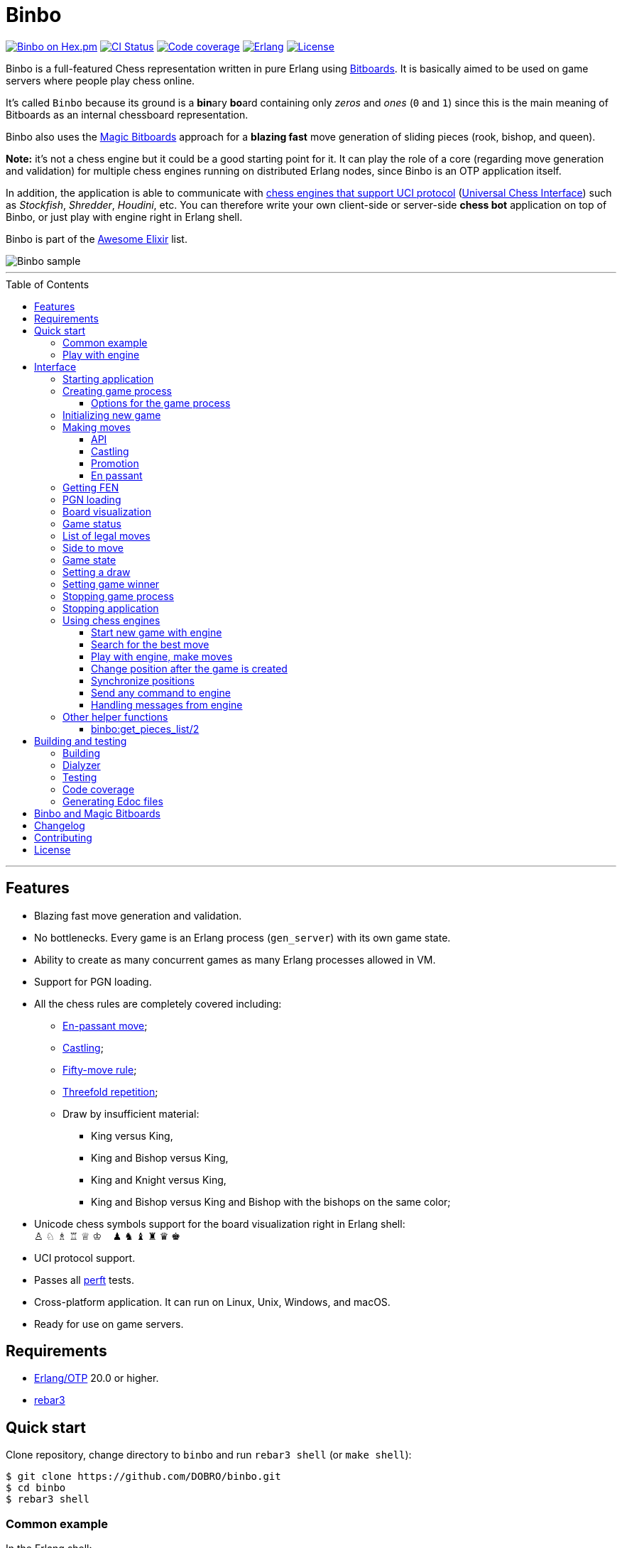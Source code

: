 = Binbo
:toc: macro
:toclevels: 4

image:https://img.shields.io/hexpm/v/binbo.svg?color=yellow["Binbo on Hex.pm", link="https://hex.pm/packages/binbo"]
image:https://github.com/DOBRO/binbo/workflows/Build/badge.svg?branch=master["CI Status", link="https://github.com/DOBRO/binbo/actions?query=workflow%3ABuild+branch%3Amaster"]
image:https://codecov.io/gh/DOBRO/binbo/branch/master/graph/badge.svg["Code coverage", link="https://codecov.io/gh/DOBRO/binbo"]
image:https://img.shields.io/badge/erlang-%3E%3D%2020.0-0d6e8c.svg["Erlang", link="https://www.erlang.org/"]
image:https://img.shields.io/badge/license-Apache%202.0-blue.svg["License", link="LICENSE"]

Binbo is a full-featured Chess representation written in pure Erlang using https://www.chessprogramming.org/Bitboards[Bitboards]. It is basically aimed to be used on game servers where people play chess online.

It's called `Binbo` because its ground is a **bin**ary **bo**ard containing only _zeros_ and _ones_ (`0` and `1`) since this is the main meaning of Bitboards as an internal chessboard representation.

Binbo also uses the https://www.chessprogramming.org/Magic_Bitboards[Magic Bitboards] approach for a **blazing fast** move generation of sliding pieces (rook, bishop, and queen).

**Note:** it's not a chess engine but it could be a good starting point for it. It can play the role of a core (regarding move generation and validation) for multiple chess engines running on distributed Erlang nodes, since Binbo is an OTP application itself.

In addition, the application is able to communicate with https://www.chessprogramming.org/Category:UCI[chess engines that support UCI protocol] (https://www.chessprogramming.org/UCI[Universal Chess Interface]) such as _Stockfish_, _Shredder_, _Houdini_, etc. You can therefore write your own client-side or server-side **chess bot** application on top of Binbo, or just play with engine right in Erlang shell.

Binbo is part of the https://github.com/h4cc/awesome-elixir[Awesome Elixir] list.

image::https://user-images.githubusercontent.com/296845/61208986-40792d80-a701-11e9-93c8-d2c41c5ef00d.png[Binbo sample]

'''

toc::[]

'''

== Features

* Blazing fast move generation and validation.
* No bottlenecks. Every game is an Erlang process (`gen_server`) with its own game state.
* Ability to create as many concurrent games as many Erlang processes allowed in VM.
* Support for PGN loading.
* All the chess rules are completely covered including:
** https://en.wikipedia.org/wiki/En_passant[En-passant move];
** https://en.wikipedia.org/wiki/Castling[Castling];
** https://en.wikipedia.org/wiki/Fifty-move_rule[Fifty-move rule];
** https://en.wikipedia.org/wiki/Threefold_repetition[Threefold repetition];
** Draw by insufficient material:
*** King versus King,
*** King and Bishop versus King,
*** King and Knight versus King,
*** King and Bishop versus King and Bishop with the bishops on the same color;
* Unicode chess symbols support for the board visualization right in Erlang shell: +
&#9817;{nbsp}&#9816;{nbsp}&#9815;{nbsp}&#9814;{nbsp}&#9813;{nbsp}&#9812;{nbsp}{nbsp}{nbsp}{nbsp}&#9823;{nbsp}&#9822;{nbsp}&#9821;{nbsp}&#9820;{nbsp}&#9819;{nbsp}&#9818;
* UCI protocol support.
* Passes all https://www.chessprogramming.org/Perft_Results[perft] tests.
* Cross-platform application. It can run on Linux, Unix, Windows, and macOS.
* Ready for use on game servers.

== Requirements

** https://www.erlang.org/[Erlang/OTP] 20.0 or higher.
** https://www.rebar3.org/[rebar3]

== Quick start

Clone repository, change directory to `binbo` and run `rebar3 shell` (or `make shell`):

[source,bash]
----
$ git clone https://github.com/DOBRO/binbo.git
$ cd binbo
$ rebar3 shell
----

=== Common example

.In the Erlang shell:
[source,erlang]
----
%% Start Binbo application first:
binbo:start().

%% Start new process for the game:
{ok, Pid} = binbo:new_server().

%% Start new game in the process:
binbo:new_game(Pid).

%% Or start new game with a given FEN:
binbo:new_game(Pid, <<"rnbqkbnr/pppppppp/8/8/8/8/PPPPPPPP/RNBQKBNR w KQkq - 0 1">>).

%% Look at the board with ascii or unicode pieces:
binbo:print_board(Pid).
binbo:print_board(Pid, [unicode]).

%% Make move for White and Black:
binbo:move(Pid, <<"e2e4">>).
binbo:move(Pid, <<"e7e5">>).

%% Have a look at the board again:
binbo:print_board(Pid).
binbo:print_board(Pid, [unicode]).
----

[[quickstart-play-with-engine]]
=== Play with engine

.In the Erlang shell:
[source,erlang]
----
%% Start Binbo application first:
> binbo:start().
{ok,[compiler,syntax_tools,uef,binbo]}

%% Start new process for the game:
> {ok, Pid} = binbo:new_server().
{ok,<0.157.0>}

%% Set full path to the engine's executable file:
> EnginePath = "/usr/local/bin/stockfish".
"/usr/local/bin/stockfish"

%% Start new game in the process:
> binbo:new_uci_game(Pid, #{engine_path => EnginePath}).
{ok,continue}

%% Which side is to move?
> binbo:side_to_move(Pid).
{ok,white}

%% Say, you want to play Black. Tell the engine to make move for White.
> binbo:uci_play(Pid, #{}).
{ok,continue,<<"e2e4">>}

%% Make your move for Black and get the engine's move immediately:
> binbo:uci_play(Pid, #{}, <<"e7e5">>).
{ok,continue,<<"g1f3">>}   % the engine's move was "g1f3"

%% Make your next move for Black and, again, get the engine's move at once:
> binbo:uci_play(Pid, #{}, <<"b8c6">>).
{ok,continue,<<"b1c3">>}   % the engine's move was "b1c3"

%% Look at the board with ascii or unicode pieces.
%% Flip the board to see Black on downside:
binbo:print_board(Pid, [flip]).
binbo:print_board(Pid, [unicode, flip]).

%% It's your turn now. Let the engine search for the best move for you with default options.
%% No move actually done, just hint:
> binbo:uci_bestmove(Pid, #{}).
{ok,<<"g8f6">>}

%% Tell the engine to search for the best move at depth 20:
> binbo:uci_bestmove(Pid, #{depth => 20}).
{ok,<<"g8f6">>}

%% To make the gameplay more convenient, introduce new function:
> Play = fun(Move) -> Result = binbo:uci_play(Pid, #{}, Move), binbo:print_board(Pid, [unicode, flip]), Result end.

%% Now, with this function, go through three steps at once:
%%   - make move "g8f6",
%%   - get the engine's move,
%%   - see how the position was changed.
> Play("g8f6").
----

&#8230; engine's move was "d2d4":
[source]
----

   +---+---+---+---+---+---+---+---+
 1 | ♖ |   | ♗ | ♔ | ♕ | ♗ |   | ♖ |
   +---+---+---+---+---+---+---+---+
 2 | ♙ | ♙ | ♙ |   |   | ♙ | ♙ | ♙ |
   +---+---+---+---+---+---+---+---+
 3 |   |   | ♘ |   |   | ♘ |   |   |
   +---+---+---+---+---+---+---+---+
 4 |   |   |   | ♙ | ♙ |   |   |   |
   +---+---+---+---+---+---+---+---+
 5 |   |   |   | ♟ |   |   |   |   |
   +---+---+---+---+---+---+---+---+
 6 |   |   | ♞ |   |   | ♞ |   |   |
   +---+---+---+---+---+---+---+---+
 7 | ♟ | ♟ | ♟ |   | ♟ | ♟ | ♟ | ♟ |
   +---+---+---+---+---+---+---+---+
 8 | ♜ |   | ♝ | ♚ | ♛ | ♝ |   | ♜ |
   +---+---+---+---+---+---+---+---+
     H   G   F   E   D   C   B   A

  Side to move: Black
  Lastmove: d2-d4, WHITE_PAWN
  Fullmove: 4
  Halfmove: 0
  FEN: "r1bqkb1r/pppp1ppp/2n2n2/4p3/3PP3/2N2N2/PPP2PPP/R1BQKB1R b KQkq d3 0 4"
  Status: continue

{ok,continue,<<"d2d4">>}
----

== Interface

There are three steps to be done before making game moves:

. Start Binbo application.
. Create process for the game.
. Initialize game state in the process.

**Note:** process creation and game initialization are separated for the following reason: since Binbo is aimed to handle a number of concurrent games, the game process should be started as quick as possible leaving the http://erlang.org/doc/design_principles/sup_princ.html[supervisor] doing the same job for another game. It's important for high-load systems where game creation is a very frequent event.

=== Starting application

To start Binbo, call:

[source,erlang]
----
binbo:start().
----

=== Creating game process

[source,erlang]
----
binbo:new_server() -> {ok, Pid} | {error, Reason}.
binbo:new_server(Options) -> {ok, Pid} | {error, Reason}.
----

.where:
* `Pid` - pid of the created process;
* `Options` - options for the game process (see link:#server-options[bellow]).

.So, to start one or more game processes:
[source,erlang]
----
{ok, Pid1} = binbo:new_server(),
{ok, Pid2} = binbo:new_server(),
{ok, Pid3} = binbo:new_server().
----

[[server-options]]
==== Options for the game process
[source,erlang]
----
binbo:set_server_options(Pid, Options) -> ok | {error, Reason}.
----

`Pid` is the `pid` of the game process.

.`Options`:
[source,erlang]
----
#{
  idle_timeout => timeout(),
  onterminate  => {fun my_callback/4, Arg}
}
----

.where:
* `idle_timeout` - time in milliseconds with no messages received before the game process exits. Defaults to `infinity`.
* `onterminate` - tuple where the first element is a callback function that performs when process exits. This function must be of *arity 4* with argumnents `Pid`, `Reason`, `GameState`, and `Arg` where:
** `Pid` - pid of the game process;
** `Reason` - the reason why the game process exited;
** `GameState` - the whole link:#game-state[game state];
** `Arg` - the argument you want to pass to the callback function.

.Example:
[source,erlang]
----
-module(on_terminate).

-export([run/0]).

run() ->
    binbo:start(),
    {ok, Pid} = binbo:new_server(),
    binbo:new_game(Pid),
    binbo:set_server_options(Pid, #{
        idle_timeout => 1000,
        onterminate => {fun onterminate_callback/4, "my argument"}
    }),
    % 'onterminate_callback/4' will be called after 1000 ms
    ok.

onterminate_callback(GamePid, Reason, Game, Arg) ->
    io:format("GamePid: ~p~n", [GamePid]),
    io:format("Reason: ~p~n", [Reason]),
    io:format("Game: ~p~n", [Game]),
    io:format("Arg: ~p~n", [Arg]),
    ok.
----

.To reset options, call:
[source,erlang]
----
binbo:set_server_options(Pid, #{
    idle_timeout => infinity,
    onterminate => undefined
})
----


[[initializing-new-game]]
=== Initializing new game

[source,erlang]
----
binbo:new_game(Pid) -> {ok, GameStatus} | {error, Reason}.

binbo:new_game(Pid, Fen) -> {ok, GameStatus} | {error, Reason}.
----

.where:
* `Pid` is the `pid` of the process where the game is to be initialized;
* `Fen` (`string()` or `binary()`) is the https://en.wikipedia.org/wiki/Forsyth%E2%80%93Edwards_Notation[Forsyth–Edwards Notation] (FEN);
* `GameStatus` is the link:#game-status[game status].

It is possible to reinitialize game in the same process. For example:

[source,erlang]
----
binbo:new_game(Pid),
binbo:new_game(Pid, Fen2),
binbo:new_game(Pid, Fen3).
----


.Example:
[source,erlang]
----
%% In the Erlang shell.

> {ok, Pid} = binbo:new_server().
{ok,<0.185.0>}

% New game from the starting position:
> binbo:new_game(Pid).
{ok,continue}

% New game with the given FEN:
> binbo:new_game(Pid, <<"rnbqkbnr/pppppppp/8/8/4P3/8/PPPP1PPP/RNBQKBNR b KQkq e3 0 1">>).
{ok,continue}
----

=== Making moves

==== API

[source,erlang]
----
binbo:move(Pid, Move) -> {ok, GameStatus} | {error, Reason}.

binbo:san_move(Pid, Move) -> {ok, GameStatus} | {error, Reason}.

binbo:index_move(Pid, FromIndex, ToIndex) -> {ok, GameStatus} | {error, Reason}.

binbo:index_move(Pid, FromIndex, ToIndex, PromotionType) -> {ok, GameStatus} | {error, Reason}.
----

where:

* `Pid` is the pid of the game process;
* `Move` is of `binary()` or `string()` type;
* `GameStatus` is the link:#game-status[game status].
* `FromIndex` - index of square a piece moves from.
* `ToIndex` - index of square a piece moves to.
* `PromotionType` - piece that a pawn should be promoted to, one of the atoms: `q`, `r`, `b`, `n` (_queen_, _rook_, _bishop_, _knight_). Defaults to `q` (_queen_).

Function `binbo:move/2` supports only _strict square notation_ with respect to argument `Move`, for example: `<<"e2e4">>`, `<<"e7e5">>`, etc.

Function `binbo:san_move/2` is intended to handle various formats of argument `Move` including https://en.wikipedia.org/wiki/Algebraic_notation_(chess)[_standard algebraic notation_] (*SAN*), for example: `<<"e4">>`, `<<"Nf3">>`, `<<"Qxd5">>`, `<<"a8=Q">>`, `<<"Rdf8">>`, `<<"R1a3">>`, `<<"O-O">>`, `<<"O-O-O">>`, `<<"e1e8">>`, etc.

Function `binbo:index_move/3,4` takes only square indices for the second and third parameter. For example, `binbo:index_move(Pid, 12, 28)` is the same as `binbo:move(Pid, <<"e2e4">>)`.

.Examples for `binbo:move/2`:
[source,erlang]
----
%% In the Erlang shell.

% New game from the starting position:
> {ok, Pid} = binbo:new_server().
{ok,<0.190.0>}
> binbo:new_game(Pid).
{ok,continue}

% Start making moves
> binbo:move(Pid, <<"e2e4">>). % e4
{ok,continue}

> binbo:move(Pid, <<"e7e5">>). % e5
{ok,continue}

> binbo:move(Pid, <<"f1c4">>). % Bc4
{ok,continue}

> binbo:move(Pid, <<"d7d6">>). % d6
{ok,continue}

> binbo:move(Pid, <<"d1f3">>). % Qf3
{ok,continue}

> binbo:move(Pid, <<"b8c6">>). % Nc6
{ok,continue}

% And here is checkmate!
> binbo:move(Pid, <<"f3f7">>). % Qf7#
{ok,checkmate}
----

.Examples for `binbo:san_move/2`:
[source,erlang]
----
%% In the Erlang shell.

% New game from the starting position:
> {ok, Pid} = binbo:new_server().
{ok,<0.190.0>}
> binbo:new_game(Pid).
{ok,continue}

% Start making moves
> binbo:san_move(Pid, <<"e4">>).
{ok,continue}

> binbo:san_move(Pid, <<"e5">>).
{ok,continue}

> binbo:san_move(Pid, <<"Bc4">>).
{ok,continue}

> binbo:san_move(Pid, <<"d6">>).
{ok,continue}

> binbo:san_move(Pid, <<"Qf3">>).
{ok,continue}

> binbo:san_move(Pid, <<"Nc6">>).
{ok,continue}

% Checkmate!
> binbo:san_move(Pid, <<"Qf7#">>).
{ok,checkmate}
----

.Examples for `binbo:index_move/3`:
[source,erlang]
----
%% In the Erlang shell.

% New game from the starting position:
> {ok, Pid} = binbo:new_server().
{ok,<0.190.0>}
> binbo:new_game(Pid).
{ok,continue}

% Start making moves
> binbo:index_move(Pid, 12, 28). % e2-e4
{ok,continue}

> binbo:index_move(Pid, 52, 36). % e7-e5
{ok,continue}
----

==== Castling

Binbo recognizes https://en.wikipedia.org/wiki/Castling[castling] when:

* White king moves from `E1` to `G1` (`O-O`);
* White king moves from `E1` to `C1` (`O-O-O`);
* Black king moves from `E8` to `G8` (`O-O`);
* Black king moves from `E8` to `C8` (`O-O-O`).

Binbo also checks whether castling allowed or not acording to the chess rules.

.Castling examples:
[source,erlang]
----
% White castling kingside
binbo:move(Pid, <<"e1g1">>).
binbo:san_move(Pid, <<"O-O">>).

% White castling queenside
binbo:move(Pid, <<"e1c1">>).
binbo:san_move(Pid, <<"O-O-O">>).

% Black castling kingside
binbo:move(Pid, <<"e8g8">>).
binbo:san_move(Pid, <<"O-O">>).

% Black castling queenside
binbo:move(Pid, <<"e8c8">>).
binbo:san_move(Pid, <<"O-O-O">>).
----

==== Promotion

Binbo recognizes https://en.wikipedia.org/wiki/Promotion_(chess)[promotion] when:

* White pawn moves from square of `rank 7` to square of `rank 8`;
* Black pawn moves from square of `rank 2` to square of `rank 1`.

.Promotion examples:
[source,erlang]
----
% White pawn promoted to Queen:
binbo:move(Pid, <<"a7a8q">>).
binbo:san_move(Pid, <<"a8=Q">>).
% or just:
binbo:move(Pid, <<"a7a8">>).
binbo:san_move(Pid, <<"a8">>).

% White pawn promoted to Knight:
binbo:move(Pid, <<"a7a8n">>).
binbo:san_move(Pid, <<"a8=N">>).

% Black pawn promoted to Queen:
binbo:move(Pid, <<"a2a1q">>).
binbo:san_move(Pid, <<"a1=Q">>).
% or just:
binbo:move(Pid, <<"a2a1">>).
binbo:san_move(Pid, <<"a1">>).

% Black pawn promoted to Knight:
binbo:move(Pid, <<"a2a1n">>).
binbo:san_move(Pid, <<"a1=N">>).
----

==== En passant

Binbo also recognizes the https://en.wikipedia.org/wiki/En_passant[en passant capture] in strict accordance with the chess rules.

=== Getting FEN

[source,erlang]
----
binbo:get_fen(Pid) -> {ok, Fen}.
----

.Example:
[source,erlang]
----
> binbo:get_fen(Pid).
{ok, <<"rnbqkbnr/pppppppp/8/8/8/8/PPPPPPPP/RNBQKBNR w KQkq - 0 1">>}.
----

=== PGN loading

[source,erlang]
----
binbo:load_pgn(Pid, PGN) -> {ok, GameStatus} | {error, Reason}.

binbo:load_pgn_file(Pid, Filename) -> {ok, GameStatus} | {error, Reason}.
----

.where:
* `Pid` is the pid of the game process;
* `PGN` is a https://en.wikipedia.org/wiki/Portable_Game_Notation[Portable Game Notation], its type is `binary()`;
* `Filename` is a path to the file from which PGN is to be loaded. Its type is `binary()` or `string()`.
* `GameStatus` is the link:#game-status[game status].

Function `binbo:load_pgn/2` loads PGN itself.

If `PGN` is pretty large and you are able to load it from *local* file, to avoid sending large data between processes, use `binbo:load_pgn_file/2` since it's highly optimized for reading local files.

To extract move list, Binbo takes into account various cases specific to PGN such as _comments in braces_,
https://chess.stackexchange.com/questions/18214/valid-pgn-variations[_recursive annotation variations_] (RAVs) and
https://en.wikipedia.org/wiki/Numeric_Annotation_Glyphs[_numeric annotation glyphs_] (NAGs).

.Examples:
[source,erlang]
----
%% Binary PGN:
load_pgn() ->
  PGN = <<"1. e4 e5 2. Nf3 Nc6 3. Bb5 a6">>,
  {ok, Pid} = binbo:new_server(),
  binbo:load_pgn(Pid, PGN).

%% From file:
load_pgn_from_file() ->
  Filename = "/path/to/game.pgn",
  {ok, Pid} = binbo:new_server(),
  binbo:load_pgn_file(Pid, Filename).
----

=== Board visualization

[source,erlang]
----
binbo:print_board(Pid) -> ok.
binbo:print_board(Pid, [unicode|ascii|flip]) -> ok.
----

You may want to see the current position right in Elang shell. To do it, call:
[source,erlang]
----
% With ascii pieces:
binbo:print_board(Pid).

% With unicode pieces:
binbo:print_board(Pid, [unicode]).

% Flipped board:
binbo:print_board(Pid, [flip]).
binbo:print_board(Pid, [unicode, flip]).
----

[[game-status]]
=== Game status

[source,erlang]
----
binbo:game_status(Pid) -> {ok, GameStatus} | {error, Reason}.
----

.where:
* `Pid` is the the pid of the game process;
* `GameStatus` is the game status itself;
* `Reason` is the reason why the game status cannot be obtained (usually due to the fact that the game is not initialized via link:#initializing-new-game[binbo:new_game/1,2]).

.The value of `GameStatus`:
* `continue` - game in progress;
* `checkmate` - one of the sides (White or Black) checkmated;
* `{draw, stalemate}` - draw because of stalemate;
* `{draw, rule50}` - draw according to the fifty-move rule;
* `{draw, insufficient_material}` - draw because of insufficient material;
* `{draw, threefold_repetition}` - draw according to the threefold repetition rule;
* `{draw, {manual, WhyDraw}}` - draw was set link:#setting-a-draw[manually] for the reason of `WhyDraw`.
* `{winner, Winner, {manual, WinnerReason}}` - winner `Winner` was set link:#setting-game-winner[manually] for the reason of `WinnerReason`.


=== List of legal moves

[source,erlang]
----
binbo:all_legal_moves(Pid) -> {ok, Movelist} | {error, Reason}.

binbo:all_legal_moves(Pid, Movetype) -> {ok, Movelist} | {ok, Number} | {error, Reason}.
----

.where:
* `Pid` is the pid of the game process;
* `Movelist` is a list of all legal moves for the current position. Each element of `Movelist` is a tuple `{From, To}` or `{From, To, Promo}`, where:
** `From` and `To` are starting and target square respectively.
** `Promo` is one of the _atoms_: `q`, `r`, `b`, `n` (i.e. _queen_, _rook_, _bishop_, and _knight_ respectively). Three-element tuple `{From, To, Promo}` occurs in case of *pawn promotion*.
* `Movetype` can take on of the values: `int`, `bin`, `str`, or `count`.

The call `binbo:all_legal_moves(Pid)` is the same as `binbo:all_legal_moves(Pid, int)`.

If `Movetype` is `count`, the function returns tuple `{ok, Number}` where `Number` is the number of legal moves.

The values of `From` and `To` depend on `Movetype` as follows:

* `int`: the values of `From` and `To` are _integers_ in range `0..63`, namely, square indices. For example, the move from `A1` to `H8` corresponds to `{0, 63}`. Use `int` to get the *fastest* reply from the game process.
* `bin`: the values of `From` and `To` are _binaries_. For example: `{<<"e2">>, <<"e4">>}`.
* `str`: the values of `From` and `To` are _strings_. For example: `{"e2", "e4"}`.

.Example:
[source,erlang]
----
> {ok, Pid} = binbo:new_server().
{ok,<0.212.0>}

%% Start new game from FEN that corresponds to Position 5
%% from Perft Results: https://www.chessprogramming.org/Perft_Results
> binbo:new_game(Pid, <<"rnbq1k1r/pp1Pbppp/2p5/8/2B5/8/PPP1NnPP/RNBQK2R w KQ - 1 8">>).
{ok,continue}

%% Count legal moves
> binbo:all_legal_moves(Pid, count).
{ok,44}

> {ok, Movelist} = binbo:all_legal_moves(Pid).
{ok,[{51,58,q},
     {51,58,r},
     {51,58,b},
     {51,58,n},
     {26,53},
     {26,44},
     {26,40},
     {26,35},
     {26,33},
     {26,19},
     {26,17},
     {15,31},
     {15,23},
     {14,30},
     {14,22},
     {12,29},
     {12,27},
     {12,22},
     {12,18},
     {12,6},
     {10,18},
     {9,25},
     {9,17},
     {8,24},
     {8,16},
     {7,...},
     {...}|...]}

%% Count moves:
> erlang:length(Movelist).
44

> binbo:all_legal_moves(Pid, bin).
{ok,[{<<"d7">>,<<"c8">>,q},
     {<<"d7">>,<<"c8">>,r},
     {<<"d7">>,<<"c8">>,b},
     {<<"d7">>,<<"c8">>,n},
     {<<"c4">>,<<"f7">>},
     {<<"c4">>,<<"e6">>},
     {<<"c4">>,<<"a6">>},
     {<<"c4">>,<<"d5">>},
     {<<"c4">>,<<"b5">>},
     {<<"c4">>,<<"d3">>},
     {<<"c4">>,<<"b3">>},
     {<<"h2">>,<<"h4">>},
     {<<"h2">>,<<"h3">>},
     {<<"g2">>,<<"g4">>},
     {<<"g2">>,<<"g3">>},
     {<<"e2">>,<<"f4">>},
     {<<"e2">>,<<"d4">>},
     {<<"e2">>,<<"g3">>},
     {<<"e2">>,<<"c3">>},
     {<<"e2">>,<<"g1">>},
     {<<"c2">>,<<"c3">>},
     {<<"b2">>,<<"b4">>},
     {<<"b2">>,<<"b3">>},
     {<<"a2">>,<<"a4">>},
     {<<"a2">>,<<...>>},
     {<<...>>,...},
     {...}|...]}

> binbo:all_legal_moves(Pid, str).
{ok,[{"d7","c8",q},
     {"d7","c8",r},
     {"d7","c8",b},
     {"d7","c8",n},
     {"c4","f7"},
     {"c4","e6"},
     {"c4","a6"},
     {"c4","d5"},
     {"c4","b5"},
     {"c4","d3"},
     {"c4","b3"},
     {"h2","h4"},
     {"h2","h3"},
     {"g2","g4"},
     {"g2","g3"},
     {"e2","f4"},
     {"e2","d4"},
     {"e2","g3"},
     {"e2","c3"},
     {"e2","g1"},
     {"c2","c3"},
     {"b2","b4"},
     {"b2","b3"},
     {"a2","a4"},
     {"a2",[...]},
     {[...],...},
     {...}|...]}

----

=== Side to move

[source,erlang]
----
binbo:side_to_move(Pid) -> {ok, white | black} | {error, Reason}.
----

If White is to move, it returns `{ok, white}`. If Black is to move, it returns `{ok, black}`.

.Example:
[source,erlang]
----
> {ok, Pid} = binbo:new_server().
{ok,<0.232.0>}

> binbo:new_game(Pid).
{ok,continue}

> binbo:side_to_move(Pid). % White is to move
{ok,white}

> binbo:move(Pid, <<"e2e4">>).
{ok,continue}

> binbo:side_to_move(Pid). % Black is to move now
{ok,black}
----

[[game-state]]
=== Game state

[source,erlang]
----
binbo:game_state(Pid) -> GameState.
binbo:set_game_state(Pid, GameState) -> {ok, GameStatus} | {error, Reason}.
----

.where:
* `Pid` is the pid of the game process;
* `GameState` is the whole game state.
* `GameStatus` is the link:#game-status[game status].

`binbo:game_state/1` returns a *raw* game state, it may be useful when you want to save it somehow (e.g. into a database) and then restore it in the future with `binbo:set_game_state(Pid, GameState)`. It's much faster than restoring game move by move incrementally.

.Example:
[source,erlang]
----
> {ok, Pid} = binbo:new_server().
{ok,<0.194.0>}

> binbo:new_game(Pid).
{ok,continue}

> GameState = binbo:game_state(Pid).
#{12 => 1,4 => 6,38 => 0,16 => 0,53 => 17,46 => 0,28 => 0,
  23 => 0,lastmovepc => 0,59 => 21,58 => 19,bbenpa => 0,
  30 => 0,40 => 0,47 => 0,24 => 0,27 => 0,21 => 0,
  bbwp => 65280,29 => 0,22 => 0,31 => 0,61 => 19,18 => 0,
  54 => 17,5 => 3,14 => 1,51 => 17,57 => 18,...}

> BinGame = erlang:term_to_binary(GameState).
<<131,116,0,0,0,89,97,48,97,17,100,0,4,98,98,98,98,110,8,
  0,0,0,0,0,0,0,0,36,100,...>>

> binbo:set_game_state(Pid, erlang:binary_to_term(BinGame)).
{ok,continue}
----


[[setting-a-draw]]
=== Setting a draw

It is possible to set a draw via API:

[source,erlang]
----
binbo:game_draw(Pid) -> ok | {error, Reason}.
binbo:game_draw(Pid, WhyDraw) -> ok | {error, Reason}.
----

.where:
* `Pid` is the pid of the game process;
* `WhyDraw` is the reason why a draw is to be set.

Calling `binbo:game_draw(Pid)` is the same as: `binbo:game_draw(Pid, undefined)`.

.Example:
[source,erlang]
----
% Players agreed to a draw:
> binbo:game_draw(Pid, by_agreement).
ok

% Trying to set a draw for the other reason:
> binbo:game_draw(Pid, other_reason).
{error,{already_has_status,{draw,{manual,by_agreement}}}}
----


[[setting-game-winner]]
=== Setting game winner

[source,erlang]
----
binbo:set_game_winner(Pid, Winner) -> ok | {error, Reason}.
binbo:set_game_winner(Pid, Winner, WinnerReason) -> ok | {error, Reason}.
----

.where:
* `Pid` is the pid of the game process;
* `Winner` is the winner, it can be any Erlang term (`white`, `black`, `'Bobby Fischer'`, etc.);
* `WinnerReason` is the reason why winner is to be set.

Calling `binbo:set_game_winner(Pid, Winner)` is the same as: `binbo:set_game_winner(Pid, Winner, undefined)`.

.Example:
[source,erlang]
----
% Black resigned
> binbo:set_game_winner(Pid, white, black_resigned).
ok

% Now the status of the game is: {winner,white,{manual,black_resigned}}
> binbo:game_status(Pid).
{ok,{winner,white,{manual,black_resigned}}}

% Trying to set the winner right after that (impossible):
> binbo:set_game_winner(Pid, white, black_lost_on_time).
{error,{already_has_status,{winner,white,
                                   {manual,black_resigned}}}}
----


=== Stopping game process

If, for some reason, you want to stop the game process and free resources, use:

[source,erlang]
----
binbo:stop_server(Pid) -> ok | {error, {not_pid, Pid}}.
----

Function terminates the game process with pid `Pid`.

=== Stopping application

To stop Binbo, call:

[source,erlang]
----
binbo:stop().
----

=== Using chess engines

You can write a chess bot application or play with engine using functions described in this section.

.Please note:
* Chess engine must support UCI protocol;
* Chess engine must be installed on the same machine where Binbo runs on.

Read the https://gist.github.com/DOBRO/2592c6dad754ba67e6dcaec8c90165bf[description of the Universal Chess Interface (UCI)] with examples for details.

[[start-new-game-with-engine]]
==== Start new game with engine

[source,erlang]
----
binbo:new_uci_game(Pid, Options) -> {ok, GameStatus} | {error, Reason}.
----

.Types:
[source,erlang]
----
Pid :: pid().

Options :: #{
  engine_path := EnginePath,
  fen => Fen
}.

EnginePath :: binary() | string().
Fen :: binary() | string().
----


.where:
* `Pid` is the `pid` of the process where the game is to be initialized;
* `EnginePath` is the full path to the engine's executable file (e.g. `/usr/local/bin/stockfish`);
* `Fen` is the Forsyth–Edwards Notation (FEN), defaults to initial if omitted;
* `GameStatus` is the link:#game-status[game status].


.Example:
[source,erlang]
----
%% In the Erlang shell.

% Start new process for the game:
> {ok, Pid} = binbo:new_server().
{ok,<0.185.0>}

% New game from the starting position:
> binbo:new_uci_game(Pid, #{engine_path => "/usr/local/bin/stockfish"}).
{ok,continue}

% New game with the given FEN:
> binbo:new_uci_game(Pid, #{engine_path => "/usr/local/bin/stockfish", fen => <<"rnbqkbnr/pppppppp/8/8/3P4/8/PPP1PPPP/RNBQKBNR b KQkq - 0 1">>}).
{ok,continue}
----

[[search-for-the-best-move]]
==== Search for the best move

[source,erlang]
----
binbo:uci_bestmove(Pid) -> {ok, BestMove} | {error, Reason}.
binbo:uci_bestmove(Pid, BestMoveOptions) -> {ok, BestMove} | {error, Reason}.
----

.Types:
[source,erlang]
----
Pid :: pid().
BestMove :: binary() % e.g. <<"e2e4">>, <<"a7a8q">>, ...

BestMoveOptions :: #{
  depth  => pos_integer(),     % depth <x> (search x plies only)
  wtime  => non_neg_integer(), % wtime <x> (white has x msec left on the clock)
  btime  => non_neg_integer(), % btime <x> (black has x msec left on the clock)
  winc  => pos_integer(),      % winc <x> (white increment per move in mseconds if x > 0)
  binc  => pos_integer(),      % binc <x> (black increment per move in mseconds if x > 0)
  movestogo => pos_integer(),  % movestogo <x> (there are x moves to the next time control, this will only be sent if x > 0, if you don't get this and get the wtime and btime it's sudden death)
  nodes  => pos_integer(),     % nodes <x> (search x nodes only)
  movetime => pos_integer()    % movetime <x> (search exactly x mseconds)
}.
----

`binbo:uci_bestmove(Pid)` is the same as `binbo:uci_bestmove(Pid, #{movetime => 1000})`, it sends command `go` to the engine.
`binbo:uci_bestmove(Pid, BestMoveOptions)` sends command `go ...` to the engine adding values associated with the keys of `BestMoveOptions`.

For example, calling `binbo:uci_bestmove(Pid, #{movetime =&gt; 2000, depth =&gt; 10})` means sending command `go movetime 2000 depth 10` to the engine.

**Note:** the very important option is `movetime`, it tells the engine how long (in milliseconds) to search for the best move. Defaults to **1000 milliseconds**.

Functions `binbo:uci_bestmove/2,3` do NOT change the position on the board, they return the bestmove as a hint. To make moves and play with engine, use functions link:#binbo-uci-play-docs[binbo:uci_play/2,3].

.Example:
[source,erlang]
----
%% In the Erlang shell.

% Start new process for the game:
> {ok, Pid} = binbo:new_server().
{ok,<0.185.0>}

% New game with the given FEN:
> binbo:new_uci_game(Pid, #{engine_path => "/usr/local/bin/stockfish", fen => <<"r1bqkbnr/pp1ppp1p/2n3p1/1Bp5/4P3/5N2/PPPP1PPP/RNBQK2R w KQkq - 0 4">>}).
{ok,continue}

% Search for the best move (no options given):
> binbo:uci_bestmove(Pid).
{ok,<<"e1g1">>}

% Search exactly 1000 milliseconds:
> binbo:uci_bestmove(Pid, #{movetime => 1000}).
{ok,<<"e1g1">>}

% Search for the best move at depth 10:
> binbo:uci_bestmove(Pid, #{depth => 10}).
{ok,<<"b5c6">>}

% Search exactly 5000 milliseconds at depth 30:
> binbo:uci_bestmove(Pid, #{depth => 30, movetime => 5000}).
{ok,<<"e1g1">>}
----

[[binbo-uci-play-docs]]
==== Play with engine, make moves

[source,erlang]
----
binbo:uci_play(Pid, BestMoveOptions) -> {ok, GameStatus, EngineMove} | {error, Reason}.
binbo:uci_play(Pid, BestMoveOptions, YourMove) -> {ok, GameStatus, EngineMove} | {error, Reason}.
----

.where:
* `Pid` - `pid` of the game process;
* `BestMoveOptions` - options for the best move the engine should search for, same as options for link:#search-for-the-best-move[binbo:uci_bestmove/2];
* `EngineMove` - move that was done by the engine;
* `YourMove` - your move to send to the engine before it makes its move, e.g. `&lt;&lt;"e2e4"&gt;&gt;`, `&lt;&lt;"a7a8q"&gt;&gt;`, &#8230;
* `GameStatus` is the link:#game-status[game status].

Function `binbo:uci_play(Pid, BestMoveOptions)` goes through the following steps:

* the engine searches for the bestmove (`EngineMove`) from the current position;
* the engine makes this move and changes its internal position;
* tuple `{ok, GameStatus, EngineMove}` is returned.

The behaviour of function `binbo:uci_play(Pid, BestMoveOptions, YourMove)` is slightly different. Here are the steps it goes through:

* your move `YourMove` is sent to the engine;
* the engine receives `YourMove` and changes its internal position;
* the engine searches for the bestmove (`EngineMove`) from the changed position;
* the engine makes this move and changes its internal position;
* tuple `{ok, GameStatus, EngineMove}` is returned.

See how to play with engine in the link:#quickstart-play-with-engine[example] from _&quot;Quick start&quot;_ section.

==== Сhange position after the game is created

[source,erlang]
----
binbo:uci_set_position(Pid, Fen) -> {ok, GameStatus} | {error, Reason}.
----

.where:
* `Pid` - `pid` of the game process;
* `Fen` is the Forsyth–Edwards Notation (FEN);
* `GameStatus` is the link:#game-status[game status].

Using this function you can change the position at any time. The game MUST be link:#start-new-game-with-engine[created] before.

.Example:
[source,erlang]
----
%% In the Erlang shell.

% Start new process for the game:
> {ok, Pid} = binbo:new_server().
{ok,<0.185.0>}

% Start new game from the initial position:
> binbo:new_uci_game(Pid, #{engine_path => "/usr/local/bin/stockfish"}).

% Set up new position with the given FEN:
> binbo:uci_set_position(Pid, <<"r1bqk1nr/ppppppb1/2n3p1/7p/2PP4/5NPP/PP2PP2/RNBQKB1R b KQkq - 2 5">>).
{ok,continue}
----

==== Synchronize positions

[source,erlang]
----
binbo:uci_sync_position(Pid) -> ok | {error, Reason}.
----

.where:
* `Pid` - `pid` of the game process.

It can be useful to call this function when the position of the game process was changed somehow and the engine wasn't notified about that.

.Example:
[source,erlang]
----
%% In the Erlang shell.

% Start new process for the game:
> {ok, Pid} = binbo:new_server().
{ok,<0.185.0>}

% Start new game from the initial position:
> binbo:new_uci_game(Pid, #{engine_path => "/usr/local/bin/stockfish"}).

% Make move (the engine knows nothing about it):
> binbo:move(Pid, "e2e4").
{ok,continue}

% Now synchronize the engine's position with the position of the game process:
> binbo:uci_sync_position(Pid).
ok
----

==== Send any command to engine

[source,erlang]
----
binbo:uci_command_call(Pid, Command) -> ok | {error, Reason}.
binbo:uci_command_cast(Pid, Command) -> ok.
----

.where:
* `Pid` - `pid` of the game process;
* `Command` - UCI command to send to the engine.

You can send any command to the engine with functions `binbo:uci_command_call/2` and `binbo:uci_command_cast/2`.

`binbo:uci_command_call/2` is a synchronous function, it calls https://erlang.org/doc/man/gen_server.html#call-2[gen_server:call/2] inside. Returns `ok` if `Command` is sent, or tuple `{error, uci_port_not_open}` if the engine's process is not connected to the game process.

`binbo:uci_command_cast/2` is an asynchronous function, it calls https://erlang.org/doc/man/gen_server.html#cast-2[gen_server:cast/2] inside. Returns `ok`. It also checks if the engine's process is connected to the game process before sending message and, if not connected, returns `ok` anyway.

.Example:
[source,erlang]
----
%% In the Erlang shell.

% Start new process for the game:
> {ok, Pid} = binbo:new_server().
{ok,<0.185.0>}

% Start new game:
> binbo:new_uci_game(Pid, #{engine_path => "/usr/local/bin/stockfish"}).
{ok,continue}

% Set hash to 32 MB (synchronous):
> binbo:uci_command_call(Pid, "setoption name Hash value 32").
ok

% Set hash to 32 MB (asynchronous):
> binbo:uci_command_cast(Pid, "setoption name Hash value 32").
ok
----

==== Handling messages from engine

[source,erlang]
----
binbo:set_uci_handler(Pid, Handler) -> ok.
----

.Types:
[source,erlang]
----
Pid :: pid().
Handler :: undefined | default | fun().
----

.where:
* `Pid` - `pid` of the game process;
* `Handler` - what to do with the message received from the engine.

If `Handler` is `undefined`, no operations are performed (the initial behaviour).

If `Handler` is set to `default`, function `binbo_uci:default_handler/1` from module link:src/binbo_uci.erl[binbo_uci] is performed. It just prints the message to the Erlang shell.

If `Handler` is a **function of arity 1**, this function is performed. The only argument the function takes is the message received from the engine.

`binbo:set_uci_handler/1` is an asynchronous function. You are able to call it any time you want.

**Note**: all the messages received from the engine are of `binary()` type.

.Example with default handler:
[source,erlang]
----
%% In the Erlang shell.

% Start new process for the game:
> {ok, Pid} = binbo:new_server().
{ok,<0.185.0>}

% Start new game (no message handler):
> binbo:new_uci_game(Pid, #{engine_path => "/usr/local/bin/stockfish"}).
{ok,continue}

% Set default message handler:
> binbo:set_uci_handler(Pid, default).
ok

% Now start new game (with default message handler):
> binbo:new_uci_game(Pid, #{engine_path => "/usr/local/bin/stockfish"}).
{ok,continue}
----

.&#8230; and get the messages from the engine:
[source]
----
--- UCI LOG BEGIN ---
Stockfish 10 64 POPCNT by T. Romstad, M. Costalba, J. Kiiski, G. Linscott
--- UCI LOG END ---

--- UCI LOG BEGIN ---
id name Stockfish 10 64 POPCNT
id author T. Romstad, M. Costalba, J. Kiiski, G. Linscott

option name Debug Log File type string default
option name Contempt type spin default 24 min -100 max 100
option name Analysis Contempt type combo default Both var Off var White var Black var Both
option name Threads type spin default 1 min 1 max 512
option name Hash type spin default 16 min 1 max 131072
option name Clear Hash type button
option name Ponder type check default false
option name MultiPV type spin default 1 min 1 max 500
option name Skill Level type spin default 20 min 0 max 20
option name Move Overhead type spin default 30 min 0 max 5000
option name Minimum Thinking Time type spin default 20 min 0 max 5000
option name Slow Mover type spin default 84 min 10 max 1000
option name nodestime type spin default 0 min 0 max 10000
option name UCI_Chess960 type check default false
option name UCI_AnalyseMode type check default false
option name SyzygyPath type string default <empty>
option name SyzygyProbeDepth type spin default 1 min 1 max 100
option name Syzygy50MoveRule type check default true
option name SyzygyProbeLimit type spin default 7 min 0 max 7
uciok
--- UCI LOG END ---
----

.Example with custom message handler:
[source,erlang]
----
%% In the Erlang shell.

% Start new process for the game:
> {ok, Pid} = binbo:new_server().
{ok,<0.185.0>}

% Start new game (no message handler):
> binbo:new_uci_game(Pid, #{engine_path => "/usr/local/bin/stockfish"}).
{ok,continue}

% Remember pid of the calling process:
> SomePid = self().
<0.411.0>

% Set custom message handler as a function that resends messages to the process with pid SomePid:
> binbo:set_uci_handler(Pid, fun(Message) -> SomePid ! Message end).
ok

% Tell the engine to search for the bestmove:
> binbo:uci_bestmove(Pid).
{ok,<<"e2e4">>}

% Get the messages received:
> flush().
Shell got <<"info depth 1 seldepth 1 multipv 1 score cp 116 nodes 20 nps 20000 tbhits 0 time 1 pv e2e4\n">>
Shell got <<"info depth 2 seldepth 2 multipv 1 score cp 112 nodes 54 nps 54000 tbhits 0 time 1 pv e2e4 b7b6\n">>
Shell got <<"info depth 3 seldepth 3 multipv 1 score cp 148 nodes 136 nps 136000 tbhits 0 time 1 pv d2d4 d7d6 e2e4\n">>
Shell got <<"info depth 4 seldepth 4 multipv 1 score cp 137 nodes 247 nps 123500 tbhits 0 time 2 pv d2d4 e7e6 e2e4 c7c6\n">>
Shell got <<"info depth 5 seldepth 5 multipv 1 score cp 77 nodes 1157 nps 385666 tbhits 0 time 3 pv c2c3 d7d5 d2d4 b8c6 c1g5\n">>
Shell got <<"info depth 6 seldepth 6 multipv 1 score cp 83 nodes 2250 nps 562500 tbhits 0 time 4 pv e2e4 b8c6 d2d4 d7d6 f1c4 g8f6\n">>
Shell got <<"info depth 7 seldepth 7 multipv 1 score cp 67 nodes 4481 nps 746833 tbhits 0 time 6 pv e2e4 e7e5 d2d4 e5d4 d1d4 b8c6 d4d1\n">>
Shell got <<"info depth 8 seldepth 8 multipv 1 score cp 60 nodes 7849 nps 981125 tbhits 0 time 8 pv e2e4 e7e5 g1f3 d7d5 d2d4 b8c6 f3e5\n">>
Shell got <<"info depth 9 seldepth 11 multipv 1 score cp 115 nodes 11846 nps 1184600 tbhits 0 time 10 pv e2e4 e7e5 g1f3 g8f6 b1c3\n">>
Shell got <<"info depth 10 seldepth 10 multipv 1 score cp 106 upperbound nodes 14951 nps 1245916 tbhits 0 time 12 pv e2e4 d7d5\nbestmove e2e4 ponder d7d5\n">>
ok

% Now turn the message handler off:
> binbo:set_uci_handler(Pid, undefined).
ok
----


=== Other helper functions

==== binbo:get_pieces_list/2

[source,erlang]
----
binbo:get_pieces_list(Pid, SquareType) -> {ok, PiecesList} | {error, Reason}.
----

.where:
* `Pid` - `pid` of the game process;
* `SquareType` is one of the atoms: `index` or `notation`;
* `PiecesList` - list of tuples `{Square, Color, PieceType}`:
** `Square` - square index (`0 .. 63`) or notation (`binary`: `<<"a1">>`, ..., `<<"h8">>`) depending on `SquareType`;
** `Color` - `white` | `black`;
** `PieceType` - `pawn` | `knight` | `bishop` | `rook` | `queen` | `king`.

.Example:
[source,erlang]
----
> binbo:get_pieces_list(Pid, index).
{ok,[{63,black,rook},
     {62,black,knight},
     {61,black,bishop},
     {60,black,king},
     {59,black,queen},
     {58,black,bishop},
     {57,black,knight},
     {56,black,rook},
     {55,black,pawn},
     {54,black,pawn},
     {53,black,pawn},
     {52,black,pawn},
     {51,black,pawn},
     {50,black,pawn},
     {49,black,pawn},
     {48,black,pawn},
     {15,white,pawn},
     {14,white,pawn},
     {13,white,pawn},
     {12,white,pawn},
     {11,white,pawn},
     {10,white,pawn},
     {9,white,pawn},
     {8,white,pawn},
     {7,white,...},
     {6,...},
     {...}|...]}

> binbo:get_pieces_list(Pid, notation).
{ok,[{<<"h8">>,black,rook},
     {<<"g8">>,black,knight},
     {<<"f8">>,black,bishop},
     {<<"e8">>,black,king},
     {<<"d8">>,black,queen},
     {<<"c8">>,black,bishop},
     {<<"b8">>,black,knight},
     {<<"a8">>,black,rook},
     {<<"h7">>,black,pawn},
     {<<"g7">>,black,pawn},
     {<<"f7">>,black,pawn},
     {<<"e7">>,black,pawn},
     {<<"d7">>,black,pawn},
     {<<"c7">>,black,pawn},
     {<<"b7">>,black,pawn},
     {<<"a7">>,black,pawn},
     {<<"h2">>,white,pawn},
     {<<"g2">>,white,pawn},
     {<<"f2">>,white,pawn},
     {<<"e2">>,white,pawn},
     {<<"d2">>,white,pawn},
     {<<"c2">>,white,pawn},
     {<<"b2">>,white,pawn},
     {<<"a2">>,white,pawn},
     {<<"h1">>,white,...},
     {<<...>>,...},
     {...}|...]}
----


== Building and testing

Two possible ways are presented here for building and testing the application (with `make` and `rebar3`).

=== Building

[source,bash]
----
$ make
----

[source,bash]
----
$ rebar3 compile
----

=== Dialyzer

[source,bash]
----
$ make dialyze
----

[source,bash]
----
$ rebar3 dialyzer
----

=== Testing

[source,bash]
----
$ make test

$ UCI_ENGINE_PATH="/path/to/engine" make test
----

[source,bash]
----
$ rebar3 ct --verbose

$ UCI_ENGINE_PATH="/path/to/engine" rebar3 ct --verbose
----

=== Code coverage

[source,bash]
----
$ make cover
----

[source,bash]
----
$ rebar3 cover
----

=== Generating Edoc files

[source,bash]
----
$ make docs
----

[source,bash]
----
$ rebar3 edoc
----


== Binbo and Magic Bitboards

As mentioned above, Binbo uses https://www.chessprogramming.org/Magic_Bitboards[Magic Bitboards], the fastest solution for move generation of sliding pieces
(rook, bishop, and queen). Good explanations of this approach can also be found https://stackoverflow.com/questions/16925204/sliding-move-generation-using-magic-bitboard/30862064#30862064[here]
and http://vicki-chess.blogspot.com/2013/04/magics.html[here].

The main problem is to find the _index_ which is then used to lookup legal moves
of sliding pieces in a preinitialized move database.
The formula for the _index_ is:

._in C/C++:_
[source,c]
----
magic_index = ((occupied & mask) * magic_number) >> shift;
----

._in Erlang:_
[source,erlang]
----
MagicIndex = (((Occupied band Mask) * MagicNumber) bsr Shift).
----

._where:_
* `Occupied` is the bitboard of all pieces.
* `Mask` is the attack mask of a piece for a given square.
* `MagicNumber` is the magic number, see &quot;https://www.chessprogramming.org/Looking_for_Magics[Looking for Magics]&quot;.
* `Shift = (64 - Bits)`, where `Bits` is the number of bits corresponding to attack mask of a given square.

All values for _magic numbers_ and _shifts_ are precalculated before and stored in `binbo_magic.hrl`.

To be accurate, Binbo uses https://www.chessprogramming.org/Magic_Bitboards#Fancy[Fancy Magic Bitboards].
It means that all moves are stored in a table of its own (individual) size for each square.
In _C/C++_ such tables are actually two-dimensional arrays and any move can be accessed by
a simple lookup:

[source,c]
----
move = global_move_table[square][magic_index]
----

._If detailed:_
[source,c]
----
moves_from = global_move_table[square];
move = moves_from[magic_index];
----

The size of `moves_from` table depends on piece and square where it is placed on. For example:

* for rook on `A1` the size of `moves_from` is `4096` (2^12 = 4096, 12 bits required for the attack mask);
* for bishop on `A1` it is `64` (2^6 = 64, 6 bits required for the attack mask).

There are no two-dimensional arrays in Erlang, and no global variables which could help us
to get the fast access to the move tables **from everywhere**.

So, how does Binbo beat this? Well, it's simple :&#41;.

Erlang gives us the power of _tuples_ and _maps_ with their blazing fast lookup of _elements/values_ by their _index/key_.

Since the number of squares on the chessboard is the constant value (it's always **64**, right?),
our `global_move_table` can be constructed as a _tuple_ of 64 elements, and each element of this _tuple_
is a _map_ containing the _key-value_ association as `MagicIndex =&gt; Moves`.

._If detailed, for moves:_
[source,erlang]
----
GlobalMovesTable = { MoveMap1, ..., MoveMap64 }
----

._where:_
[source,erlang]
----
MoveMap1  = #{
  MagicIndex_1_1 => Moves_1_1,
  ...
  MagicIndex_1_K => Moves_1_K
},
MoveMap64 = #{
  MagicIndex_64_1 => Moves_64_1, ...
  ...
  MagicIndex_64_N => Moves_64_N
},
----

and then we lookup legal moves from a square, say, `E4` (29th element of the _tuple_):

[source,erlang]
----
E4 = 29,
MoveMapE4   = erlang:element(E4, GlobalMovesTable),
MovesFromE4 = maps:get(MagicIndex, MovesMapE4).
----

To calculate _magic index_ we also need the _attack mask_ for a given square.
Every _attack mask_ generated is stored in a _tuple_ of 64 elements:

[source,erlang]
----
GlobalMaskTable = {Mask1, Mask2, ..., Mask64}
----

where `Mask1`, `Mask2`, ..., `Mask64` are _bitboards_ (integers).

Finally, if we need to get all moves from `E4`:

[source,erlang]
----
E4 = 29,
Mask = erlang:element(E4, GlobalMaskTable),
MagicIndex = ((Occupied band Mask) * MagicNumber) bsr Shift,
MoveMapE4   = erlang:element(E4, GlobalMovesTable),
MovesFromE4 = maps:get(MagicIndex, MovesMapE4).
----

Next, no global variables? We make them global!

How do we get the fastest access to the _move tables_ and to the _attack masks_ **from everywhere**?

http://erlang.org/doc/man/ets.html[ETS]? No! Using ETS as a storage for _static terms_ we get the overhead due to extra data copying during lookup.

And now we are coming to the fastest solution.

When Binbo starts up, all _move tables_ are initialized.
Once these tables (_tuples_, actually) initialized, they are "injected" into **dynamically generated
modules compiled at Binbo start**. Then, to get the values, we just call a _getter function_
(`binbo_global:get/1`) with the argument as the name of the corresponding dynamic module.

This awesome trick is used in MochiWeb library, see module https://github.com/mochi/mochiweb/blob/master/src/mochiglobal.erl[mochiglobal].

Using http://erlang.org/doc/man/persistent_term.html[persistent_term] (since OTP 21.2) for storing static data is also a good idea.
But it doesn't seem to be a better way for the following reason with respect to dynamic modules.
When Binbo stops, it gets them **unloaded** as they are not necessary anymore.
It should do the similar things for `persistent_term` data, say, delete all _unused
terms_ to free memory.
In this case we run into the issue regarding scanning the _heaps_ in all processes.

So, using `global` dynamic modules with large static data seems to be more reasonable in spite of that fact that it significantly slows down the application startup due to the run-time compilation of these modules.

== Changelog

See link:CHANGELOG.md[CHANGELOG] for details.

== Contributing

Want to contribute? Really? Awesome!

Please refer to the link:CONTRIBUTING.md[CONTRIBUTING] file for details.

== License

This project is licensed under the terms of the Apache License, Version 2.0.

See the link:LICENSE[LICENSE] file for details.
